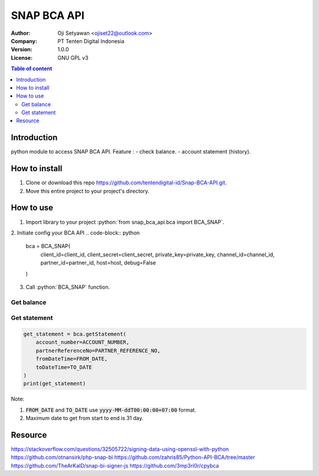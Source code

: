 ======
SNAP BCA API
======
:Author: Oji Setyawan <ojiset22@outlook.com>
:Company: PT Tenten Digital Indonesia
:Version: $Version: 1.0.0 $
:License: GNU GPL v3

.. role:: python(code)
   :language: python

.. contents:: Table of content

Introduction
============

python module to access SNAP BCA API. 
Feature :
- check balance.
- account statement (history).

How to install
==============

1. Clone or download this repo https://github.com/tentendigital-id/Snap-BCA-API.git.
2. Move this entire project to your project's directory.

How to use
==========

1. Import library to your project :python:`from snap_bca_api.bca import BCA_SNAP`.
2. Initiate config your BCA API
.. code-block:: python
    bca = BCA_SNAP(
        client_id=client_id,
        client_secret=client_secret,
        private_key=private_key,
        channel_id=channel_id,
        partner_id=partner_id,
        host=host,
        debug=False
    )

3. Call :python:`BCA_SNAP` function.

Get balance
-----------

.. code-block:: python
    get_balance = bca.getBalance(
        account_number=ACCOUNT_NUMBER,
        partnerReferenceNo=PARTNER_REFERENCE_NO,
    )
    print(get_balance)

Get statement
-------------

.. code-block:: python

    get_statement = bca.getStatement(
        account_number=ACCOUNT_NUMBER,
        partnerReferenceNo=PARTNER_REFERENCE_NO,
        fromDateTime=FROM_DATE,
        toDateTime=TO_DATE
    )
    print(get_statement)

Note:

1. :code:`FROM_DATE` and :code:`TO_DATE` use :code:`yyyy-MM-ddT00:00:00+07:00` format.
2. Maximum date to get from start to end is 31 day.


Resource
=================

https://stackoverflow.com/questions/32505722/signing-data-using-openssl-with-python
https://github.com/otnansirk/php-snap-bi
https://github.com/zahris85/Python-API-BCA/tree/master
https://github.com/TheArKaID/snap-bi-signer-js
https://github.com/3mp3ri0r/cpybca
